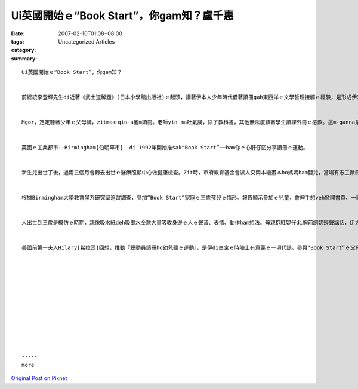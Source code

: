 Ui英國開始ｅ“Book Start”，你gam知？盧千惠
#########################################################

:date: 2007-02-10T01:08+08:00
:tags: 
:category: Uncategorized Articles
:summary: 


:: 

  Ui英國開始ｅ“Book Start”，你gam知？


  前總統李登輝先生di近著《武士道解題》(日本小學館出版社)ｅ起頭，講著伊本人少年時代借著讀冊gah東西洋ｅ文學哲理接觸ｅ經驗，是形成伊志氣ｅ源流。冊中edang看著伊讀過萬卷冊頁浸di冊海ｅ痕跡，gah精研新戶邊稻造《武士道》zit本冊ｅ專心。這說明著建立讀冊文化對培養富裕ｅ心靈、高貴氣質ｅ人格是外nih-a重要。


  Mgor，定定聽著少年ｅ父母講，zitmaｅqin-a攏m讀冊。老師yin ma吐氣講，除了教科書，其他無法度顧著學生讀課外冊ｅ感歎。這m-ganna是台灣ｅ問題，日本、美國ｅ父母gah老師ma攏擔心zit個問題。甚至di英國，有一寡新入學ｅ小學生m知影Book──“冊”是什麼，這ho大人一個大shock。不過，著驚ｅ大人通常攏會趕緊採取行動。


  英國ｅ工業都市--Birmingham[伯明罕市]  di 1992年開始推sak“Book Start”──ham你ｅ心肝仔囝分享讀冊ｅ運動。


  新生兒出世了後，過兩三個月會轉去出世ｅ醫療照顧中心做健康檢查。Zit時，市府教育基金會派人交兩本繪畫本ho媽媽ham嬰兒，當場有志工掀冊頁ho小寶寶看、讀ho小寶寶聽。兩三個月ｅ紅嬰仔會目睭看繪畫，振動雙手表示奇妙gah歡喜。志工教導媽媽轉去了後，用家己ｅ話語讀繪畫本ho紅嬰仔聽。因為小寶寶慢慢仔會有明顯ｅ反應，得著zit種效果，讀冊ho新生兒聽ｅ少年輕媽媽愈來愈濟。英國有92%ｅ自治團體開始參與zit項“Book Start”ｅ運動。日本ma di二千年ｅ『兒童讀冊年』，派視察團到英國，過無外久開始推動這個運動。現在已經有三百市鎮鄉村用這具體ｅ方法，落實『兒童讀書年』，幫忙年輕父母親gah qin-a共享讀冊ｅ快樂時刻。Yin認為教育兒童是社會共同ｅ責任。


  根據Birmingham大學教育學系研究室追蹤調查，參加“Book Start”家庭ｅ三歲孩兒ｅ情形。報告顯示參加ｅ兒童，會伸手想veh掀開書頁、一直想veh問故事ｅ結尾、yin已經顯示出ui細漢開始體會看冊ｅ樂趣；並且家庭生活中產生出，父母gah qin-a重視讀冊ｅ時間、親子互動會話ｅ溝通順暢、qin-a想以冊本做生日禮物、定定做伙出入圖書館等正面ｅ效果。更加特殊ｅ是，入小學時接受ｅ基礎考驗成績，di言語gah思考能力上ma比無參加ｅ兒童，有明顯ｅ進展。


  人出世到三歲是模仿ｅ時期，親像吸水紙deh吸墨水仝款大量吸收身邊ｅ人ｅ聲音、表情、動作ham想法。母親抱紅嬰仔di胸前飼奶輕聲講話，伊大漢講話dor是輕聲細說；qin-a身邊ｅ父親粗言粗語定定發脾氣，伊會大做粗暴ｅ大人。1920年，di印度發現ｅ狼童，ho豺狼cua到六、七歲ｅ查某囝，雖然經過一對宣教師翁仔某細膩ｅ教導，ga伊號名、教伊講話、ho伊坐di桌頂頭前食飯。但是過了三冬，伊ganna學會曉dom頭gah搖頭表示“veh”gah“m”，對cittor物仔無感覺興趣，顛倒愛去追趕雞、鳥。一直到十七、八歲，死ｅ時陣iau vedang完全恢復人性。這是外nih-a可怕ｅ代誌啊！也dor是講，出生到三歲ｅ歲月對兒童gah父母ｅ關係是外nih-a珍貴。ｅ文化，ho冊長久陪伴yin行人生ｅ路程。我相信這是edang送ho qin-a上好ｅ禮物。                          盧千惠


  美國前第一夫人Hilary[希拉蕊]回想，推動『總動員讀冊ho幼兒聽ｅ運動』，是伊di白宮ｅ時陣上有意義ｅ一項代誌。參與“Book Start”ｅ父母用疼惜ｅ話語讀冊聲ho紅嬰仔聽，不只增加知識，培養豐富ｅ感性gah想像力；上重要ｅ是edang提供兒童di細幼ｅ時陣，接觸著語言、圖景gah文字合成ｅ「冊」ｅ文化，ho冊長久陪伴yin行人生ｅ路程。我相信這是edang送ho qin-a上好ｅ禮物。                          盧千惠












  -----
  more


`Original Post on Pixnet <http://daiqi007.pixnet.net/blog/post/9285415>`_